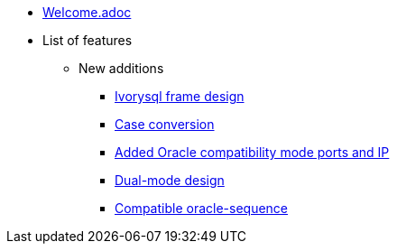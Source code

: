 * xref:Devs/welcome.adoc[Welcome.adoc]
* List of features
** New additions
*** xref:Devs/1.adoc[Ivorysql frame design]
*** xref:Devs/2.adoc[Case conversion]
*** xref:Devs/3.adoc[Added Oracle compatibility mode ports and IP]
*** xref:Devs/4.adoc[Dual-mode design]
*** xref:Devs/5.adoc[Compatible oracle-sequence]
